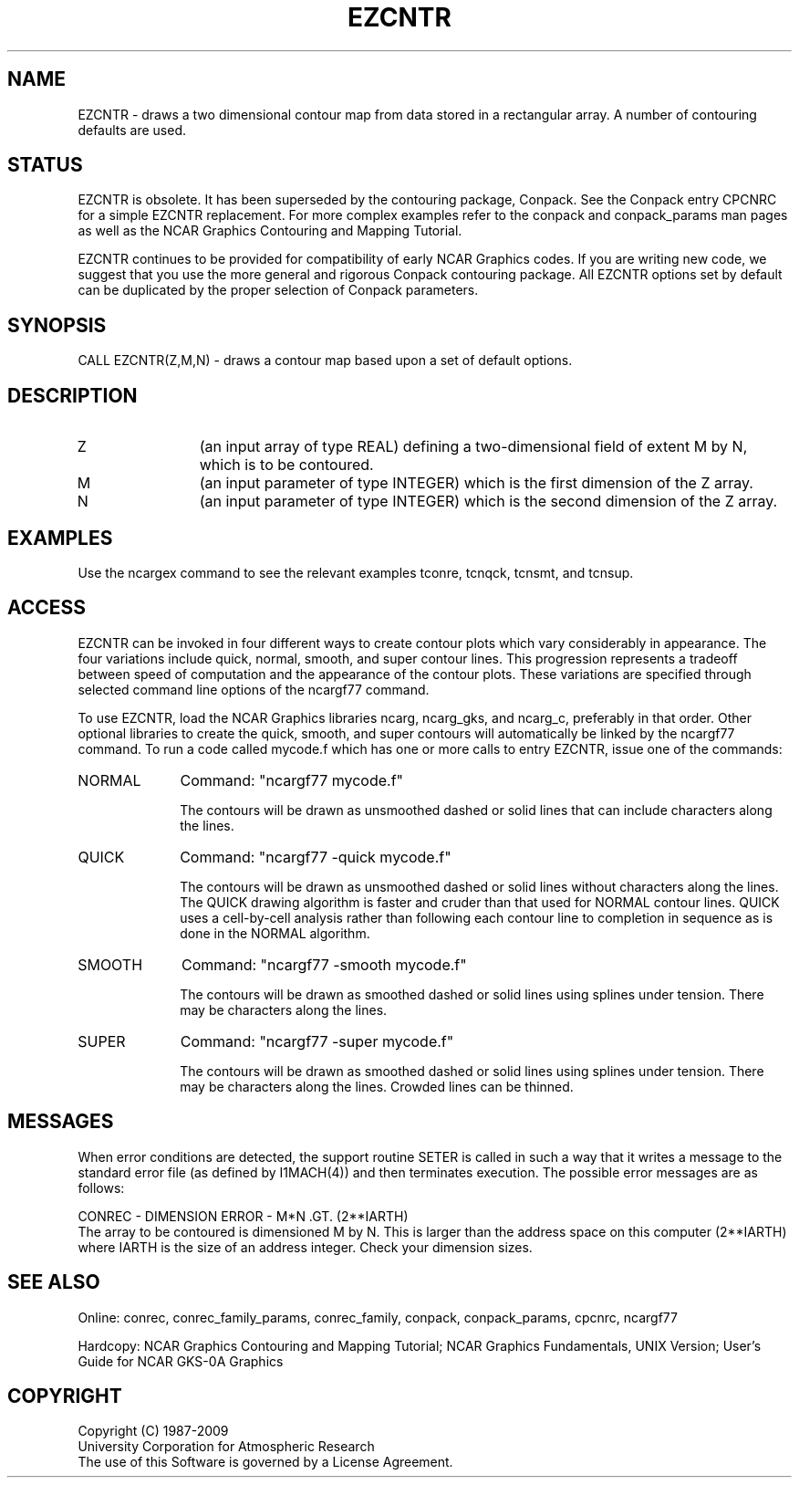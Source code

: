 .TH EZCNTR 3NCARG "March 1993" UNIX "NCAR GRAPHICS"
.na
.nh
.SH NAME
EZCNTR - draws a two dimensional contour map from data stored in a
rectangular array.  A number of contouring defaults are used.
.SH STATUS
EZCNTR is obsolete.  It has been superseded by the contouring package,
Conpack.  See the Conpack entry CPCNRC for a simple EZCNTR replacement.
For more complex examples refer to the conpack and
conpack_params man pages as well as the NCAR Graphics
Contouring and Mapping Tutorial.
.sp
EZCNTR continues to be provided for compatibility of early NCAR Graphics
codes.  If you are writing new code, we suggest that you use the more
general and rigorous Conpack contouring package.  All EZCNTR options
set by default can be duplicated by the proper selection of Conpack parameters.
.SH SYNOPSIS
CALL EZCNTR(Z,M,N) - draws a contour map based upon a set of default options.
.SH DESCRIPTION 
.IP Z 12
(an input array of type REAL) defining a two-dimensional field of
extent M by N, which is to be contoured.
.IP M 12
(an input parameter of type INTEGER)  which is the first dimension of
the Z array.
.IP N 12
(an input parameter of type INTEGER)  which is the second dimension of
the Z array.
.SH EXAMPLES
Use the ncargex command to see the relevant examples tconre,
tcnqck, tcnsmt, and tcnsup.
.SH ACCESS 
EZCNTR can be invoked in four different ways to create
contour plots which vary considerably in appearance.  The four variations
include quick, normal, smooth, and super contour lines.  This progression
represents a tradeoff between speed of computation and the appearance of the
contour plots.  These variations are specified through selected command line
options of the ncargf77 command.
.sp
To use EZCNTR, load the NCAR Graphics libraries ncarg, ncarg_gks,
and ncarg_c, preferably in that order.  Other optional libraries
to create the quick, smooth, and super contours will
automatically be linked by the ncargf77 command.
To run a code called mycode.f which has one or more calls to
entry EZCNTR, issue one of the commands:
.sp
.IP NORMAL 10
Command:  "ncargf77 mycode.f"
.sp
The contours will be drawn as unsmoothed
dashed or solid lines that can include characters along the lines.
.sp 2
.IP QUICK 10
Command:  "ncargf77 -quick mycode.f"
.sp
The contours will be drawn as unsmoothed
dashed or solid lines without characters along the lines.
The QUICK drawing algorithm is faster and cruder than that used for
NORMAL contour lines.  QUICK uses a cell-by-cell analysis rather than
following each contour line to completion in sequence as is done in
the NORMAL algorithm.
.sp 2
.IP SMOOTH 10
Command:  "ncargf77 -smooth mycode.f"
.sp
The contours will be drawn as smoothed
dashed or solid lines using splines under tension.  There may be
characters along the lines.
.sp 2
.IP SUPER 10
Command:  "ncargf77 -super mycode.f"
.sp
The contours will be drawn as smoothed
dashed or solid lines using splines under tension.  There may be
characters along the lines.  Crowded lines can be thinned.
.SH MESSAGES
When error conditions are detected, the support routine SETER 
is called in such a way that it writes a message to the standard
error file (as defined by I1MACH(4)) and then terminates 
execution. The possible error messages are as follows:
.sp
CONREC  - DIMENSION ERROR - M*N .GT. (2**IARTH)
.br
The array to be contoured is dimensioned M by N.  This is larger
than the address space on this computer (2**IARTH) where IARTH is
the size of an address integer.  Check your dimension sizes.
.SH SEE ALSO
Online:
conrec, conrec_family_params, conrec_family,
conpack, conpack_params, cpcnrc,
ncargf77
.sp
Hardcopy:  
NCAR Graphics Contouring and Mapping Tutorial;
NCAR Graphics Fundamentals, UNIX Version;
User's Guide for NCAR GKS-0A Graphics
.SH COPYRIGHT
Copyright (C) 1987-2009
.br
University Corporation for Atmospheric Research
.br
The use of this Software is governed by a License Agreement.
